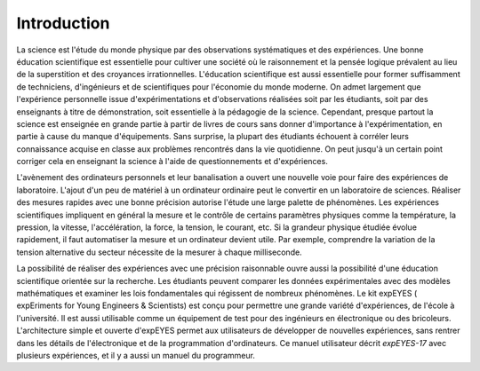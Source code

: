 Introduction
============

La science est l'étude du monde physique par des observations systématiques
et des expériences. Une bonne éducation scientifique est essentielle
pour cultiver une société où le raisonnement et la pensée logique
prévalent au lieu de la superstition et des croyances irrationnelles.
L'éducation scientifique est aussi essentielle pour former suffisamment
de techniciens, d'ingénieurs et de scientifiques pour l'économie du
monde moderne. On admet largement que l'expérience personnelle issue
d'expérimentations et d'observations réalisées soit par les étudiants,
soit par des enseignants à titre de démonstration, soit essentielle
à la pédagogie de la science. Cependant, presque partout la science
est enseignée en grande partie à partir de livres de cours sans donner
d'importance à l'expérimentation, en partie à cause du manque d'équipements.
Sans surprise, la plupart des étudiants échouent à corréler leurs
connaissance acquise en classe aux problèmes rencontrés dans la vie
quotidienne. On peut jusqu'à un certain point corriger cela en enseignant
la science à l'aide de questionnements et d'expériences.

L'avènement des ordinateurs personnels et leur banalisation a ouvert
une nouvelle voie pour faire des expériences de laboratoire. L'ajout
d'un peu de matériel à un ordinateur ordinaire peut le convertir en
un laboratoire de sciences. Réaliser des mesures rapides avec une
bonne précision autorise l'étude une large palette de phénomènes.
Les expériences scientifiques impliquent en général la mesure et le
contrôle de certains paramètres physiques comme la température, la
pression, la vitesse, l'accélération, la force, la tension, le courant,
etc. Si la grandeur physique étudiée évolue rapidement, il faut automatiser
la mesure et un ordinateur devient utile. Par exemple, comprendre
la variation de la tension alternative du secteur nécessite de la
mesurer à chaque milliseconde.

La possibilité de réaliser des expériences avec une précision raisonnable
ouvre aussi la possibilité d'une éducation scientifique orientée sur
la recherche. Les étudiants peuvent comparer les données expérimentales
avec des modèles mathématiques et examiner les lois fondamentales
qui régissent de nombreux phénomènes. Le kit expEYES ( expEriments
for Young Engineers & Scientists) est conçu pour permettre une grande
variété d'expériences, de l'école à l'université. Il est aussi utilisable
comme un équipement de test pour des ingénieurs en électronique ou
des bricoleurs. L'architecture simple et ouverte d'expEYES permet
aux utilisateurs de développer de nouvelles expériences, sans rentrer
dans les détails de l'électronique et de la programmation d'ordinateurs.
Ce manuel utilisateur décrit *expEYES-17* avec plusieurs expériences,
et il y a aussi un manuel du programmeur.
